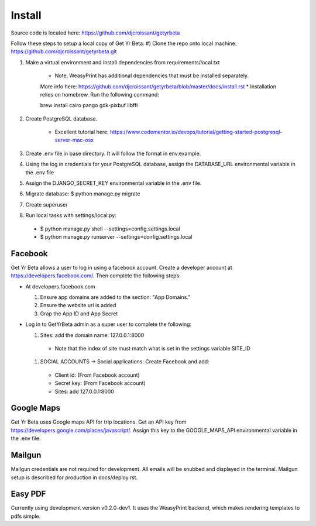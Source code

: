 Install
=========

Source code is located here:
https://github.com/djcroissant/getyrbeta

Follow these steps to setup a local copy of Get Yr Beta:
#) Clone the repo onto local machine: https://github.com/djcroissant/getyrbeta.git

#) Make a virtual environment and install dependencies from requirements/local.txt

    * Note, WeasyPrint has additional dependencies that must be installed separately.
    More info here: https://github.com/djcroissant/getyrbeta/blob/master/docs/install.rst
    * Installation relies on homebrew. Run the following command:

    brew install cairo pango gdk-pixbuf libffi

#) Create PostgreSQL database.

    * Excellent tutorial here: https://www.codementor.io/devops/tutorial/getting-started-postgresql-server-mac-osx

#) Create .env file in base directory. It will follow the format in env.example.

#) Using the log in credentials for your PostgreSQL database, assign the DATABASE_URL environmental variable in the .env file

#) Assign the DJANGO_SECRET_KEY environmental variable in the .env file.

#) Migrate database: $ python manage.py migrate

#) Create superuser

#) Run local tasks with settings/local.py:
  * $ python manage.py shell --settings=config.settings.local
  * $ python manage.py runserver --settings=config.settings.local

Facebook
---------------
Get Yr Beta allows a user to log in using a facebook account. Create a
developer account at https://developers.facebook.com/. Then complete the
following steps:

* At developers.facebook.com

  #) Ensure app domains are added to the section: "App Domains."

  #) Ensure the website url is added

  #) Grap the App ID and App Secret

* Log in to GetYrBeta admin as a super user to complete the following:

  #) Sites: add the domain name: 127.0.0.1:8000

    * Note that the index of site must match what is set in the settings variable SITE_ID


  #) SOCIAL ACCOUNTS -> Social applications: Create Facebook and add:

    * Client id: (From Facebook account)

    * Secret key: (From Facebook account)

    * Sites: add 127.0.0.1:8000

Google Maps
-----------
Get Yr Beta uses Google maps API for trip locations. Get an API key from
https://developers.google.com/places/javascript/. Assign this key to the
GOOGLE_MAPS_API environmental variable in the .env file.

Mailgun
-------
Mailgun credentials are not required for development. All emails will be
snubbed and displayed in the terminal. Mailgun setup is described for
production in docs/deploy.rst.

Easy PDF
--------
Currently using development version v0.2.0-dev1. It uses the WeasyPrint backend,
which makes rendering templates to pdfs simple.
